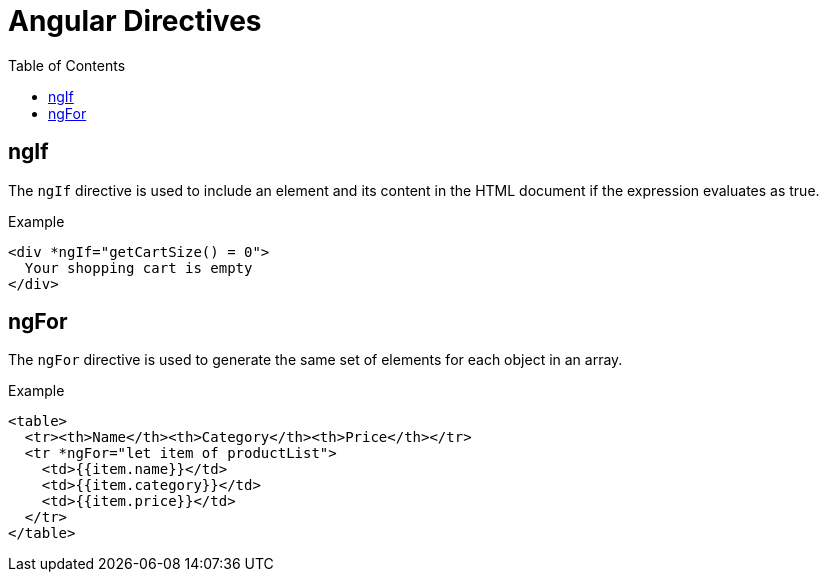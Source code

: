 = Angular Directives
:icons: font
:source-highlighter: coderay
:toc: right
:toclevels: 4

== ngIf

The `ngIf` directive is used to include an element and its content in the HTML document if the expression evaluates as true.

.Example
```html
<div *ngIf="getCartSize() = 0">
  Your shopping cart is empty
</div>
```

== ngFor

The `ngFor` directive is used to generate the same set of elements for each object in an array.

.Example
```html
<table>
  <tr><th>Name</th><th>Category</th><th>Price</th></tr>
  <tr *ngFor="let item of productList">
    <td>{{item.name}}</td>
    <td>{{item.category}}</td>
    <td>{{item.price}}</td>
  </tr>
</table>
```
